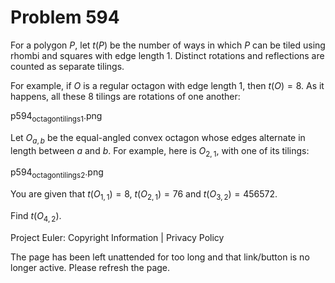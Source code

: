 *   Problem 594

   For a polygon $P$, let $t(P)$ be the number of ways in which $P$ can be
   tiled using rhombi and squares with edge length 1. Distinct rotations and
   reflections are counted as separate tilings.

   For example, if $O$ is a regular octagon with edge length 1, then $t(O) =
   8$. As it happens, all these 8 tilings are rotations of one another:

   p594_octagon_tilings_1.png

   Let $O_{a,b}$ be the equal-angled convex octagon whose edges alternate in
   length between $a$ and $b$.
   For example, here is $O_{2,1}$, with one of its tilings:

   p594_octagon_tilings_2.png

   You are given that $t(O_{1,1})=8$, $t(O_{2,1})=76$ and
   $t(O_{3,2})=456572$.

   Find $t(O_{4,2})$.

   Project Euler: Copyright Information | Privacy Policy

   The page has been left unattended for too long and that link/button is no
   longer active. Please refresh the page.

